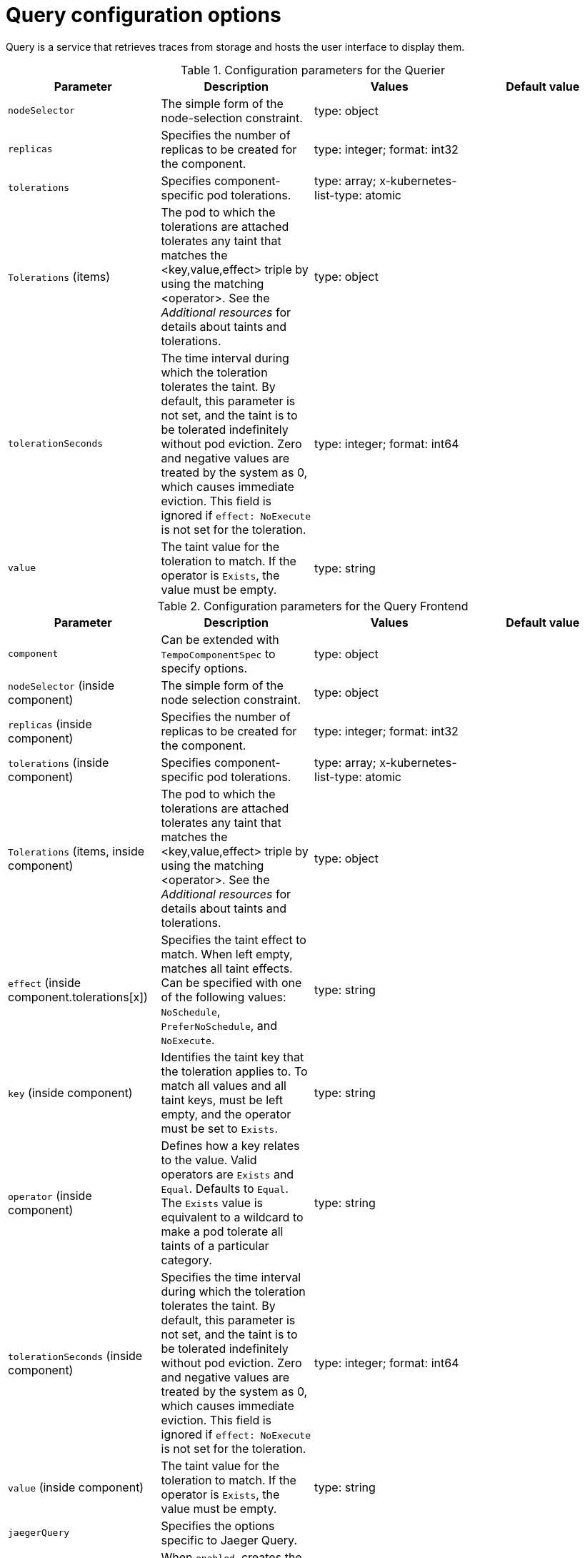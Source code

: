 // Module included in the following assemblies:
//
// * distr_tracing_tempo/distr-tracing-tempo-configuring.adoc

:_mod-docs-content-type: REFERENCE
[id="distr-tracing-tempo-config-query_{context}"]
= Query configuration options

Query is a service that retrieves traces from storage and hosts the user interface to display them.

.Configuration parameters for the Querier
[options="header"]
|===
|Parameter |Description |Values |Default value

|`nodeSelector`
|The simple form of the node-selection constraint.
|type: object
|

|`replicas`
|Specifies the number of replicas to be created for the component.
|type: integer; format: int32
|

|`tolerations`
|Specifies component-specific pod tolerations.
|type: array; x-kubernetes-list-type: atomic
|

|`Tolerations` (items)
|The pod to which the tolerations are attached tolerates any taint that matches the <key,value,effect> triple by using the matching <operator>. See the _Additional resources_ for details about taints and tolerations.
|type: object
|


|`tolerationSeconds`
|The time interval during which the toleration tolerates the taint. By default, this parameter is not set, and the taint is to be tolerated indefinitely without pod eviction. Zero and negative values are treated by the system as 0, which causes immediate eviction. This field is ignored if `effect: NoExecute` is not set for the toleration.
|type: integer; format: int64
|

|`value`
|The taint value for the toleration to match. If the operator is `Exists`, the value must be empty.
|type: string
|

|===


.Configuration parameters for the Query Frontend
[options="header"]
|===
|Parameter |Description |Values |Default value

|`component`
|Can be extended with `TempoComponentSpec` to specify options.
|type: object
|

|`nodeSelector` (inside component)
|The simple form of the node selection constraint.
|type: object
|

|`replicas` (inside component)
|Specifies the number of replicas to be created for the component.
|type: integer; format: int32
|

|`tolerations` (inside component)
|Specifies component-specific pod tolerations.
|type: array; x-kubernetes-list-type: atomic
|

|`Tolerations` (items, inside component)
|The pod to which the tolerations are attached tolerates any taint that matches the <key,value,effect> triple by using the matching <operator>. See the _Additional resources_ for details about taints and tolerations.
|type: object
|

|`effect` (inside component.tolerations[x])
|Specifies the taint effect to match. When left empty, matches all taint effects. Can be specified with one of the following values: `NoSchedule`, `PreferNoSchedule`, and `NoExecute`.
|type: string
|

|`key` (inside component)
|Identifies the taint key that the toleration applies to. To match all values and all taint keys, must be left empty, and the operator must be set to `Exists`.
|type: string
|

|`operator` (inside component)
|Defines how a key relates to the value. Valid operators are `Exists` and `Equal`. Defaults to `Equal`. The `Exists` value is equivalent to a wildcard to make a pod tolerate all taints of a particular category.
|type: string
|

|`tolerationSeconds` (inside component)
|Specifies the time interval during which the toleration tolerates the taint. By default, this parameter is not set, and the taint is to be tolerated indefinitely without pod eviction. Zero and negative values are treated by the system as 0, which causes immediate eviction. This field is ignored if `effect: NoExecute` is not set for the toleration.
|type: integer; format: int64
|

|`value` (inside component)
|The taint value for the toleration to match. If the operator is `Exists`, the value must be empty.
|type: string
|

|`jaegerQuery`
|Specifies the options specific to Jaeger Query.
|
|

|`enabled`
|When `enabled`, creates the Jaeger Query component,`jaegerQuery`.
|type: boolean
|

|`ingress`
|Specifies the options for the Jaeger Query Ingress.
|type: object
|

|`annotations`
|Specifies the annotations of the Ingress object.
|type: object
|

|`host`
|Specifies the hostname of the Ingress object.
|type: string
|

|`ingressClassName`
|The name of an IngressClass cluster resource. Defines which Ingress controller serves this Ingress resource.
|type: string
|

|`route`
|Specifies OpenShift Route specific options.
|type: object
|

|`termination`
|The termination type. The default is `edge`.
|type: string (enum: insecure, edge, passthrough, reencrypt)
|

|`type`
|Specifies the type of Ingress for the Jaeger Query UI. The following types are supported: `ingress`, `route`, and `none`.
|type: string (enum: ingress, route)
|

|===

.Sample Query configuration
[source,yaml]
----
apiVersion: tempo.grafana.com/v1alpha1
kind: TempoStack
metadata:
  name: simplest
spec:
  storage:
    secret:
      name: minio
      type: s3
  storageSize: 200M
  resources:
    total:
      limits:
        memory: 2Gi
        cpu: 2000m
  template:
    queryFrontend:
      jaegerQuery:
        enabled: true
        ingress:
          route:
            termination: edge
          type: route
----
